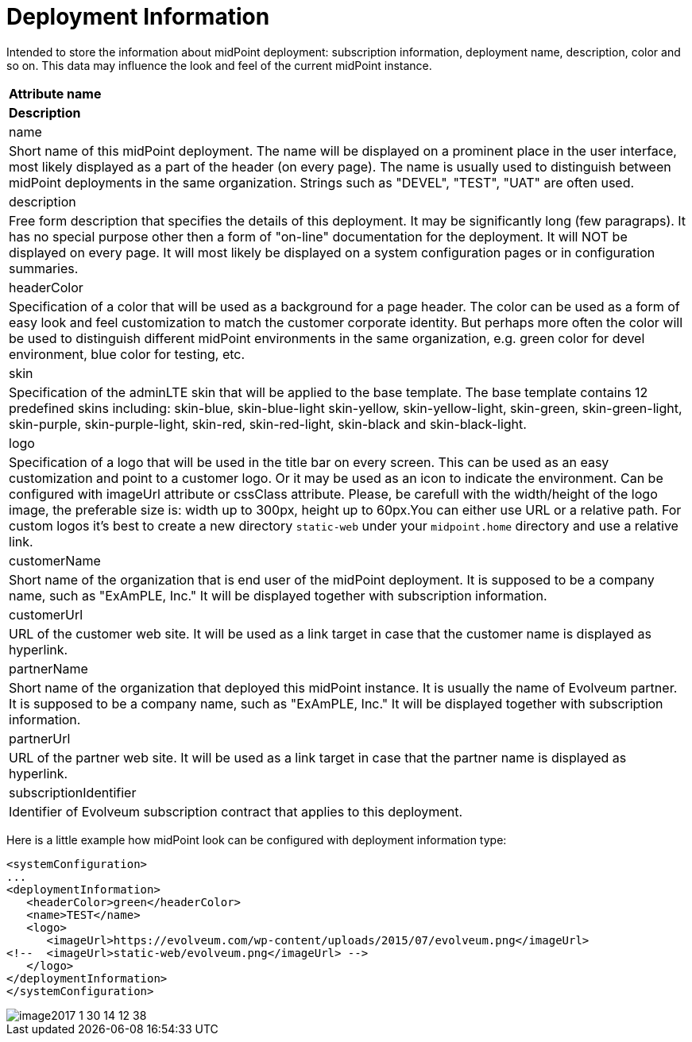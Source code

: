 = Deployment Information
:page-wiki-name: Deployment Information Type
:page-wiki-metadata-create-user: honchar
:page-wiki-metadata-create-date: 2017-01-30T13:51:10.040+01:00
:page-wiki-metadata-modify-user: vix
:page-wiki-metadata-modify-date: 2019-10-24T13:16:53.820+02:00
:page-upkeep-status: yellow

Intended to store the  information about midPoint deployment: subscription information, deployment name, description, color and so on.
This data may influence the look and feel of the current midPoint instance.

[%autowidth]
|===
| *Attribute name*
| *Description*

| name
| Short name of this midPoint deployment.
The name will be displayed on a prominent place in the user interface, most likely displayed  as a part of the header (on every page).
The name is usually used to distinguish  between midPoint deployments in the same organization.
Strings such as "DEVEL", "TEST", "UAT" are often used.

| description
| Free form description that specifies the details of this deployment.
It may be significantly long (few paragraps).
It has no special purpose other then a form of "on-line" documentation for the deployment.
It will NOT be displayed on every page.
It will most likely be displayed on a system configuration pages or in configuration summaries.

| headerColor
| Specification of a color that will be used as a background for a page header.
The color can be used as a form of easy look and feel customization to match the customer corporate identity.
But perhaps more often the color will be used to distinguish different midPoint environments in the same organization, e.g. green color for devel environment, blue color for testing, etc.

| skin
| Specification of the adminLTE skin that will be applied to the base template.
The base template contains 12 predefined skins including: skin-blue, skin-blue-light skin-yellow, skin-yellow-light, skin-green, skin-green-light, skin-purple, skin-purple-light, skin-red, skin-red-light, skin-black and skin-black-light.

| logo
| Specification of a logo that will be used in the title bar on every screen.
This can be used as an easy customization and point to a customer logo.
Or it may be used as an icon to indicate the environment.
Can be configured with imageUrl attribute or cssClass attribute.
Please, be carefull with the width/height of the logo image, the preferable size is: width up to 300px, height up to 60px.You can either use URL or a relative path.
For custom logos it's best to create a new directory `static-web` under your `midpoint.home` directory and use a relative link.

| customerName
| Short name of the organization that is end user of the midPoint deployment.
It is supposed to be a company name, such as "ExAmPLE, Inc." It will be displayed together with subscription information.

| customerUrl
| URL of the customer web site.
It will be used as a link target in case that the customer name is displayed as hyperlink.

| partnerName
| Short name of the organization that deployed this midPoint instance.
It is usually the name of Evolveum partner.
It is supposed to be a company name, such as "ExAmPLE, Inc." It will be displayed together with subscription information.

| partnerUrl
| URL of the partner web site.
It will be used as a link target in case that the partner name is displayed as hyperlink.

| subscriptionIdentifier
| Identifier of Evolveum subscription contract that applies to this deployment.

|===

Here is a little example how midPoint look can be configured with deployment information type:

[source,xml]
----
<systemConfiguration>
...
<deploymentInformation>
   <headerColor>green</headerColor>
   <name>TEST</name>
   <logo>
      <imageUrl>https://evolveum.com/wp-content/uploads/2015/07/evolveum.png</imageUrl>
<!--  <imageUrl>static-web/evolveum.png</imageUrl> -->
   </logo>
</deploymentInformation>
</systemConfiguration>
----

image::image2017-1-30-14-12-38.png[]
